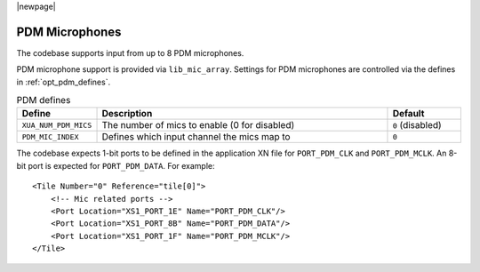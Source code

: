 |newpage|

PDM Microphones
~~~~~~~~~~~~~~~

The codebase supports input from up to 8 PDM microphones. 

PDM microphone support is provided via ``lib_mic_array``.  Settings for PDM microphones are controlled
via the defines in :ref:`opt_pdm_defines`. 

.. _opt_pdm_defines:

.. list-table:: PDM defines
   :header-rows: 1
   :widths: 20 80 20

   * - Define
     - Description
     - Default
   * - ``XUA_NUM_PDM_MICS``
     - The number of mics to enable (0 for disabled)
     - ``0`` (disabled)
   * - ``PDM_MIC_INDEX``
     - Defines which input channel the mics map to 
     - ``0``

The codebase expects 1-bit ports to be defined in the application XN file for ``PORT_PDM_CLK`` and ``PORT_PDM_MCLK``.
An 8-bit port is expected for ``PORT_PDM_DATA``. For example::

    <Tile Number="0" Reference="tile[0]">
        <!-- Mic related ports -->
        <Port Location="XS1_PORT_1E" Name="PORT_PDM_CLK"/>
        <Port Location="XS1_PORT_8B" Name="PORT_PDM_DATA"/>
        <Port Location="XS1_PORT_1F" Name="PORT_PDM_MCLK"/>
    </Tile>

